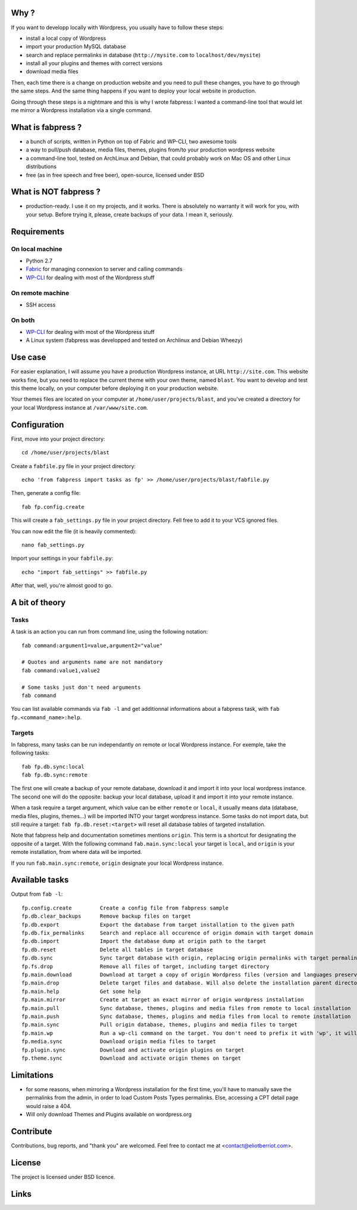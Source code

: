 
Why ?
=====

If you want to developp locally with Wordpress, you usually have to follow these steps: 

- install a local copy of Wordpress
- import your production MySQL database
- search and replace permalinks in database (``http://mysite.com`` to ``localhost/dev/mysite``)
- install all your plugins and themes with correct versions
- download media files

Then, each time there is a change on production website and you need to pull these changes, you have to go through the same steps. And the same thing happens if you want to deploy your local website in production.

Going through these steps is a nightmare and this is why I wrote fabpress: I wanted a command-line tool that would let me mirror a Wordpress installation via a single command.


What is fabpress ?
==================

- a bunch of scripts, written in Python on top of Fabric and WP-CLI, two awesome tools
- a way to pull/push database, media files, themes, plugins from/to your production wordpress website
- a command-line tool, tested on ArchLinux and Debian, that could probably work on Mac OS and other Linux distributions
- free (as in free speech and free beer), open-source, licensed under BSD


What is NOT fabpress ?
======================

- production-ready. I use it on my projects, and it works. There is absolutely no warranty it will work for you, with your setup. Before trying it, please, create backups of your data. I mean it, seriously.


Requirements
============

On local machine
****************

- Python 2.7
- Fabric_ for managing connexion to server and calling commands
- WP-CLI_ for dealing with most of the Wordpress stuff

On remote machine
*****************

- SSH access

On both
*******

- WP-CLI_ for dealing with most of the Wordpress stuff
- A Linux system (fabpress was developped and tested on Archlinux and Debian Wheezy)

Use case
========

For easier explanation, I will assume you have a production Wordpress instance, at URL ``http://site.com``. This website works fine, but you need to replace the current theme with your own theme, named ``blast``. You want to develop and test this theme locally, on your computer before deploying it on your production website.

Your themes files are located on your computer at ``/home/user/projects/blast``, and you've created a directory for your local Wordpress instance at ``/var/www/site.com``.

Configuration
=============

First, move into your project directory::

    cd /home/user/projects/blast

Create a ``fabfile.py`` file in your project directory::

    echo 'from fabpress import tasks as fp' >> /home/user/projects/blast/fabfile.py

Then, generate a config file::
    
    fab fp.config.create

This will create a ``fab_settings.py`` file in your project directory. Fell free to add it to your VCS ignored files.

You can now edit the file (it is heavily commented)::

    nano fab_settings.py

Import your settings in your ``fabfile.py``::
    
    echo "import fab_settings" >> fabfile.py

After that, well, you're almost good to go.

A bit of theory
===============

Tasks
*****

A task is an action you can run from command line, using the following notation::

    fab command:argument1=value,argument2="value"

    # Quotes and arguments name are not mandatory
    fab command:value1,value2

    # Some tasks just don't need arguments
    fab command

You can list available commands via ``fab -l`` and get additionnal informations about a fabpress task, with ``fab fp.<command_name>:help``.

Targets
*******

In fabpress, many tasks can be run independantly on remote or local Wordpress instance. For exemple, take the following tasks::

    fab fp.db.sync:local
    fab fp.db.sync:remote

The first one will create a backup of your remote database, download it and import it into your local wordpress instance. The second one will do the opposite: backup your local database, upload it and import it into your remote instance.

When a task require a target argument, which value can be either ``remote`` or ``local``, it usually means data (database, media files, plugins, themes...) will be imported INTO your target wordpress instance. Some tasks do not import data, but still require a target: ``fab fp.db.reset:<target>`` will reset all database tables of targeted installation. 

Note that fabpress help and documentation sometimes mentions ``origin``. This term is a shortcut for designating the opposite of a target. With the following command ``fab.main.sync:local`` your target is ``local``, and ``origin`` is your remote installation, from where data will be imported. 

If you run ``fab.main.sync:remote``, ``origin`` designate your local Wordpress instance.


Available tasks
===============

Output from ``fab -l``::
    
    fp.config.create         Create a config file from fabpress sample
    fp.db.clear_backups      Remove backup files on target
    fp.db.export             Export the database from target installation to the given path
    fp.db.fix_permalinks     Search and replace all occurence of origin domain with target domain
    fp.db.import             Import the database dump at origin path to the target
    fp.db.reset              Delete all tables in target database
    fp.db.sync               Sync target database with origin, replacing origin permalinks with target permalinks
    fp.fs.drop               Remove all files of target, including target directory
    fp.main.download         Download at target a copy of origin Wordpress files (version and languages preserved)
    fp.main.drop             Delete target files and database. Will also delete the installation parent directory.
    fp.main.help             Get some help
    fp.main.mirror           Create at target an exact mirror of origin wordpress installation
    fp.main.pull             Sync database, themes, plugins and media files from remote to local installation
    fp.main.push             Sync database, themes, plugins and media files from local to remote installation
    fp.main.sync             Pull origin database, themes, plugins and media files to target
    fp.main.wp               Run a wp-cli command on the target. You don't need to prefix it with 'wp', it will be added automatically
    fp.media.sync            Download origin media files to target
    fp.plugin.sync           Download and activate origin plugins on target
    fp.theme.sync            Download and activate origin themes on target



Limitations
===========

- for some reasons, when mirroring a Wordpress installation for the first time, you'll have to manually save the permalinks from the admin, in order to load Custom Posts Types permalinks. Else, accessing a CPT detail page would raise a 404.
- Will only download Themes and Plugins available on wordpress.org

Contribute
==========

Contributions, bug reports, and "thank you" are welcomed. Feel free to contact me at <contact@eliotberriot.com>.

License
=======

The project is licensed under BSD licence.

Links
=====

.. _Fabric: http://docs.fabfile.org
.. _WP-CLI: http://wp-cli.org/